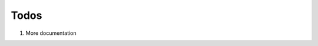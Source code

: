 .. -*- mode: ReST -*-

.. _todos:

=====
Todos
=====

.. contents:: Contents


#. More documentation
